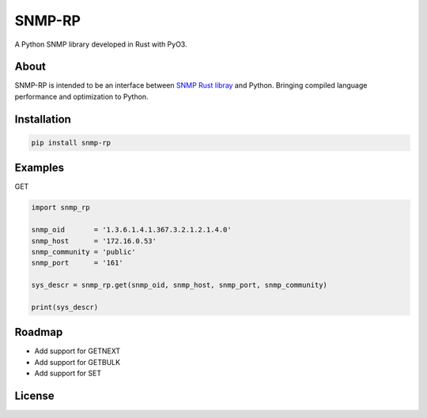SNMP-RP
=======

A Python SNMP library developed in Rust with PyO3.

About
------------

SNMP-RP is intended to be an interface between `SNMP Rust libray <https://github.com/hroi/rust-snmp/>`__ and Python.
Bringing compiled language performance and optimization to Python.


Installation
------------
.. code:: python

   pip install snmp-rp

Examples
------------

GET

.. code:: python

   import snmp_rp

   snmp_oid       = '1.3.6.1.4.1.367.3.2.1.2.1.4.0'
   snmp_host      = '172.16.0.53'
   snmp_community = 'public'
   snmp_port      = '161'

   sys_descr = snmp_rp.get(snmp_oid, snmp_host, snmp_port, snmp_community)

   print(sys_descr)

Roadmap
-------

-  Add support for GETNEXT
-  Add support for GETBULK
-  Add support for SET

License
-------

.. |MIT License| image:: https://img.shields.io/badge/License-MIT-green.svg
   :target: https://choosealicense.com/licenses/mit/
